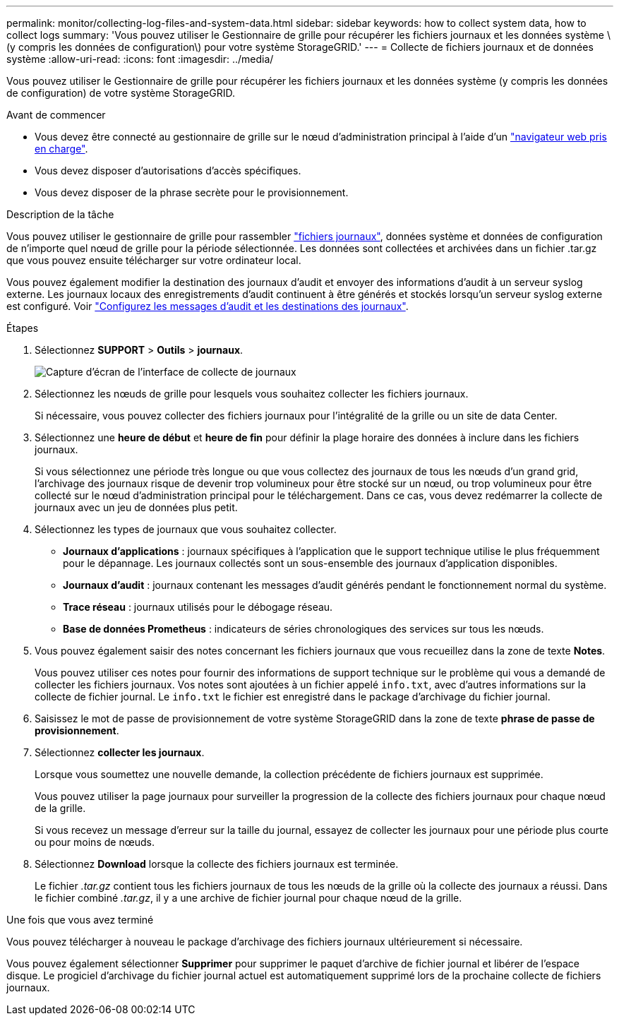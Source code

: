 ---
permalink: monitor/collecting-log-files-and-system-data.html 
sidebar: sidebar 
keywords: how to collect system data, how to collect logs 
summary: 'Vous pouvez utiliser le Gestionnaire de grille pour récupérer les fichiers journaux et les données système \(y compris les données de configuration\) pour votre système StorageGRID.' 
---
= Collecte de fichiers journaux et de données système
:allow-uri-read: 
:icons: font
:imagesdir: ../media/


[role="lead"]
Vous pouvez utiliser le Gestionnaire de grille pour récupérer les fichiers journaux et les données système (y compris les données de configuration) de votre système StorageGRID.

.Avant de commencer
* Vous devez être connecté au gestionnaire de grille sur le nœud d'administration principal à l'aide d'un link:../admin/web-browser-requirements.html["navigateur web pris en charge"].
* Vous devez disposer d'autorisations d'accès spécifiques.
* Vous devez disposer de la phrase secrète pour le provisionnement.


.Description de la tâche
Vous pouvez utiliser le gestionnaire de grille pour rassembler link:logs-files-reference.html["fichiers journaux"], données système et données de configuration de n'importe quel nœud de grille pour la période sélectionnée. Les données sont collectées et archivées dans un fichier .tar.gz que vous pouvez ensuite télécharger sur votre ordinateur local.

Vous pouvez également modifier la destination des journaux d'audit et envoyer des informations d'audit à un serveur syslog externe. Les journaux locaux des enregistrements d'audit continuent à être générés et stockés lorsqu'un serveur syslog externe est configuré. Voir link:../monitor/configure-audit-messages.html["Configurez les messages d'audit et les destinations des journaux"].

.Étapes
. Sélectionnez *SUPPORT* > *Outils* > *journaux*.
+
image::../media/support_logs_select_nodes.png[Capture d'écran de l'interface de collecte de journaux]

. Sélectionnez les nœuds de grille pour lesquels vous souhaitez collecter les fichiers journaux.
+
Si nécessaire, vous pouvez collecter des fichiers journaux pour l'intégralité de la grille ou un site de data Center.

. Sélectionnez une *heure de début* et *heure de fin* pour définir la plage horaire des données à inclure dans les fichiers journaux.
+
Si vous sélectionnez une période très longue ou que vous collectez des journaux de tous les nœuds d'un grand grid, l'archivage des journaux risque de devenir trop volumineux pour être stocké sur un nœud, ou trop volumineux pour être collecté sur le nœud d'administration principal pour le téléchargement. Dans ce cas, vous devez redémarrer la collecte de journaux avec un jeu de données plus petit.

. Sélectionnez les types de journaux que vous souhaitez collecter.
+
** *Journaux d'applications* : journaux spécifiques à l'application que le support technique utilise le plus fréquemment pour le dépannage. Les journaux collectés sont un sous-ensemble des journaux d'application disponibles.
** *Journaux d'audit* : journaux contenant les messages d'audit générés pendant le fonctionnement normal du système.
** *Trace réseau* : journaux utilisés pour le débogage réseau.
** *Base de données Prometheus* : indicateurs de séries chronologiques des services sur tous les nœuds.


. Vous pouvez également saisir des notes concernant les fichiers journaux que vous recueillez dans la zone de texte *Notes*.
+
Vous pouvez utiliser ces notes pour fournir des informations de support technique sur le problème qui vous a demandé de collecter les fichiers journaux. Vos notes sont ajoutées à un fichier appelé `info.txt`, avec d'autres informations sur la collecte de fichier journal. Le `info.txt` le fichier est enregistré dans le package d'archivage du fichier journal.

. Saisissez le mot de passe de provisionnement de votre système StorageGRID dans la zone de texte *phrase de passe de provisionnement*.
. Sélectionnez *collecter les journaux*.
+
Lorsque vous soumettez une nouvelle demande, la collection précédente de fichiers journaux est supprimée.

+
Vous pouvez utiliser la page journaux pour surveiller la progression de la collecte des fichiers journaux pour chaque nœud de la grille.

+
Si vous recevez un message d'erreur sur la taille du journal, essayez de collecter les journaux pour une période plus courte ou pour moins de nœuds.

. Sélectionnez *Download* lorsque la collecte des fichiers journaux est terminée.
+
Le fichier _.tar.gz_ contient tous les fichiers journaux de tous les nœuds de la grille où la collecte des journaux a réussi. Dans le fichier combiné _.tar.gz_, il y a une archive de fichier journal pour chaque nœud de la grille.



.Une fois que vous avez terminé
Vous pouvez télécharger à nouveau le package d'archivage des fichiers journaux ultérieurement si nécessaire.

Vous pouvez également sélectionner *Supprimer* pour supprimer le paquet d'archive de fichier journal et libérer de l'espace disque. Le progiciel d'archivage du fichier journal actuel est automatiquement supprimé lors de la prochaine collecte de fichiers journaux.
